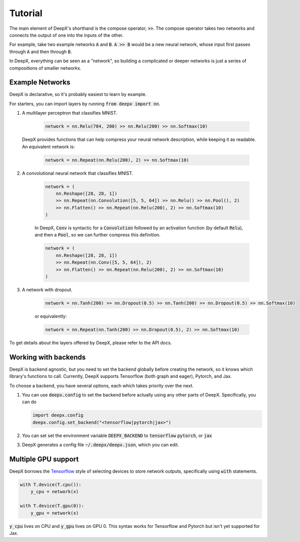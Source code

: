 .. _tutorial:

Tutorial
=================
The main element of DeepX's shorthand
is the compose operator, :code:`>>`.
The compose operator takes two
networks
and connects the output of
one into the inputs of the other.

For example, take
two example networks :code:`A` and :code:`B`.
:code:`A >> B` would be
a new neural network, whose input
first passes through :code:`A` and then
through :code:`B`.

In DeepX, everything can be
seen as a "network",
so building a complicated
or deeper networks is just a
series of compositions of
smaller networks.

Example Networks
--------------------------------------
DeepX is declarative,
so it's probably easiest
to learn by example.

For starters, you can import layers
by running :code:`from deepx import nn`.

#. A multilayer perceptron that classifies MNIST.

    .. code-block:: python

        network = nn.Relu(784, 200) >> nn.Relu(200) >> nn.Softmax(10)


   DeepX provides functions that can help compress
   your neural network description, while keeping it as readable.
   An equivalent network is:

    .. code-block:: python

        network = nn.Repeat(nn.Relu(200), 2) >> nn.Softmax(10)

#. A convolutional neural network that classifies MNIST.

    .. code-block:: python

        network = (
            nn.Reshape([28, 28, 1])
            >> nn.Repeat(nn.Convolution([5, 5, 64]) >> nn.Relu() >> nn.Pool(), 2)
            >> nn.Flatten() >> nn.Repeat(nn.Relu(200), 2) >> nn.Softmax(10)
        )

    In DeepX, :code:`Conv` is syntactic
    for a :code:`Convolution` followed by an activation function (by default :code:`Relu`),
    and then a :code:`Pool`, so we can further compress this definition.

    .. code-block:: python

        network = (
            nn.Reshape([28, 28, 1])
            >> nn.Repeat(nn.Conv([5, 5, 64]), 2)
            >> nn.Flatten() >> nn.Repeat(nn.Relu(200), 2) >> nn.Softmax(10)
        )

#. A network with dropout.

    .. code-block:: python

        network = nn.Tanh(200) >> nn.Dropout(0.5) >> nn.Tanh(200) >> nn.Dropout(0.5) >> nn.Softmax(10)

    or equivalently:

    .. code-block:: python

        network = nn.Repeat(nn.Tanh(200) >> nn.Dropout(0.5), 2) >> nn.Softmax(10)

To get details about the layers offered by DeepX,
please refer to the API docs.

Working with backends
-------------------------------------

DeepX is backend agnostic, but you need
to set the backend globally before
creating the network, so it knows
which library's functions to call.
Currently, DeepX supports
Tensorflow (both graph and eager),
Pytorch, and Jax. 

To choose a backend, 
you have several options, each which takes
priority over the next.

#. You can use :code:`deepx.config` to set the 
   backend before actually using any other 
   parts of DeepX. Specifically, you can do

   .. code-block:: python

         import deepx.config
         deepx.config.set_backend("<tensorflow|pytorch|jax>")


#. You can set set the environment variable
   :code:`DEEPX_BACKEND` to :code:`tensorflow`
   :code:`pytorch`, or :code:`jax`


#. DeepX generates a config file :code:`~/.deepx/deepx.json`,
   which you can edit.

Multiple GPU support
-----------------------

.. _Tensorflow: https://www.tensorflow.org/guide/using_gpu

DeepX borrows the `Tensorflow`_ style of
selecting devices to store network outputs,
specifically using :code:`with` statements.

.. code-block:: python

    with T.device(T.cpu()):
        y_cpu = network(x)

    with T.device(T.gpu(0)):
        y_gpu = network(x)

:code:`y_cpu` lives on CPU
and :code:`y_gpu` lives on GPU 0.
This syntax works for Tensorflow and Pytorch
but isn't yet supported for Jax.
